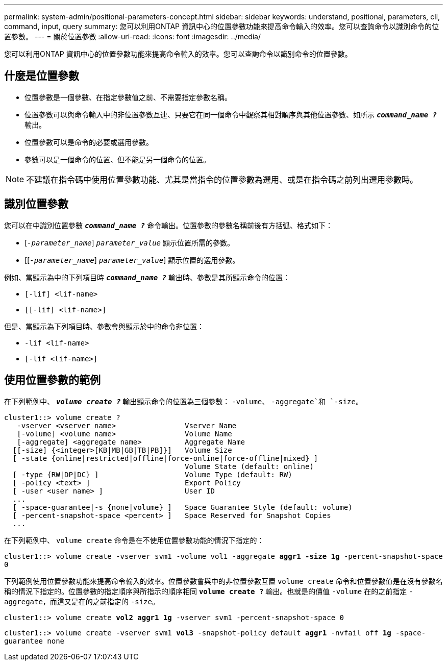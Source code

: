 ---
permalink: system-admin/positional-parameters-concept.html 
sidebar: sidebar 
keywords: understand, positional, parameters, cli, command, input, query 
summary: 您可以利用ONTAP 資訊中心的位置參數功能來提高命令輸入的效率。您可以查詢命令以識別命令的位置參數。 
---
= 關於位置參數
:allow-uri-read: 
:icons: font
:imagesdir: ../media/


[role="lead"]
您可以利用ONTAP 資訊中心的位置參數功能來提高命令輸入的效率。您可以查詢命令以識別命令的位置參數。



== 什麼是位置參數

* 位置參數是一個參數、在指定參數值之前、不需要指定參數名稱。
* 位置參數可以與命令輸入中的非位置參數互連、只要它在同一個命令中觀察其相對順序與其他位置參數、如所示 `*_command_name ?_*` 輸出。
* 位置參數可以是命令的必要或選用參數。
* 參數可以是一個命令的位置、但不能是另一個命令的位置。


[NOTE]
====
不建議在指令碼中使用位置參數功能、尤其是當指令的位置參數為選用、或是在指令碼之前列出選用參數時。

====


== 識別位置參數

您可以在中識別位置參數 `*_command_name ?_*` 命令輸出。位置參數的參數名稱前後有方括弧、格式如下：

* [`_-parameter_name_`] `_parameter_value_` 顯示位置所需的參數。
* [[`_-parameter_name_`] `_parameter_value_`] 顯示位置的選用參數。


例如、當顯示為中的下列項目時 `*_command_name ?_*` 輸出時、參數是其所顯示命令的位置：

* `[-lif] <lif-name>`
* `[[-lif] <lif-name>]`


但是、當顯示為下列項目時、參數會與顯示於中的命令非位置：

* `-lif <lif-name>`
* `[-lif <lif-name>]`




== 使用位置參數的範例

在下列範例中、 `*_volume create ?_*` 輸出顯示命令的位置為三個參數： `-volume`、 `-aggregate`和 `-size`。

[listing]
----
cluster1::> volume create ?
   -vserver <vserver name>                Vserver Name
   [-volume] <volume name>                Volume Name
   [-aggregate] <aggregate name>          Aggregate Name
  [[-size] {<integer>[KB|MB|GB|TB|PB]}]   Volume Size
  [ -state {online|restricted|offline|force-online|force-offline|mixed} ]
                                          Volume State (default: online)
  [ -type {RW|DP|DC} ]                    Volume Type (default: RW)
  [ -policy <text> ]                      Export Policy
  [ -user <user name> ]                   User ID
  ...
  [ -space-guarantee|-s {none|volume} ]   Space Guarantee Style (default: volume)
  [ -percent-snapshot-space <percent> ]   Space Reserved for Snapshot Copies
  ...
----
在下列範例中、 `volume create` 命令是在不使用位置參數功能的情況下指定的：

`cluster1::> volume create -vserver svm1 -volume vol1 -aggregate *aggr1 -size 1g* -percent-snapshot-space 0`

下列範例使用位置參數功能來提高命令輸入的效率。位置參數會與中的非位置參數互置 `volume create` 命令和位置參數值是在沒有參數名稱的情況下指定的。位置參數的指定順序與所指示的順序相同 `*volume create ?*` 輸出。也就是的價值 `-volume` 在的之前指定 `-aggregate`，而這又是在的之前指定的 `-size`。

`cluster1::> volume create *vol2* *aggr1* *1g* -vserver svm1 -percent-snapshot-space 0`

`cluster1::> volume create -vserver svm1 *vol3* -snapshot-policy default *aggr1* -nvfail off *1g* -space-guarantee none`
